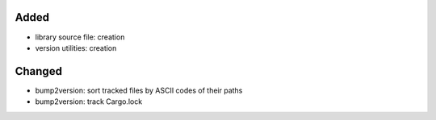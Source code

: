.. A new scriv changelog fragment.
..
.. Uncomment the header that is right (remove the leading dots).
..
Added
.....

- library source file:  creation

- version utilities:  creation

Changed
.......

- bump2version:  sort tracked files by ASCII codes of their paths

- bump2version:  track Cargo.lock

.. Deprecated
.. ..........
..
.. - A bullet item for the Deprecated category.
..
.. Fixed
.. .....
..
.. - A bullet item for the Fixed category.
..
.. Removed
.. .......
..
.. - A bullet item for the Removed category.
..
.. Security
.. ........
..
.. - A bullet item for the Security category.
..
